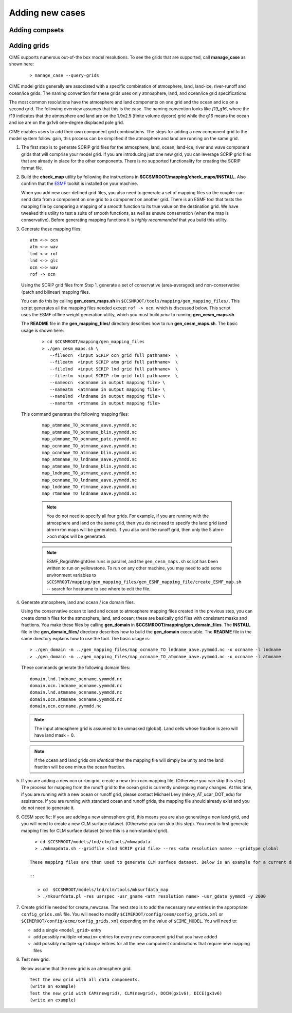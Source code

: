 .. _adding-cases:

**************************
Adding new cases
**************************

=================
Adding compsets
=================

===================
Adding grids
===================

.. _adding-a-grid:

CIME supports numerous out-of-the box model resolutions. To see the grids that are supported, call **manage_case** as shown here:
   ::

      > manage_case --query-grids


CIME model grids generally are associated with a specific combination of atmosphere, land, land-ice, river-runoff and ocean/ice grids. The naming convention for these grids uses only atmosphere, land, and ocean/ice grid specifications.

The most common resolutions have the atmosphere and land components on one grid and the ocean and ice on a second grid. The following overview assumes that this is the case.
The naming convention looks like *f19_g16*, where the f19 indicates that the atmosphere and land are on the 1.9x2.5 (finite volume dycore) grid while the g16 means the ocean and ice are on the gx1v6 one-degree displaced pole grid.

CIME enables users to add their own component grid combinations.
The steps for adding a new component grid to the model system follow. gain, this process can be simplified if the atmosphere and land are running on the same grid.

1. The first step is to generate SCRIP grid files for the atmosphere, land, ocean, land-ice, river and wave component grids that will comprise your model grid.
   If you are introducing just one new grid, you can leverage SCRIP grid files that are already in place for the other components.
   There is no supported functionality for creating the SCRIP format file.

2. Build the **check_map** utility by following the instructions in **$CCSMROOT/mapping/check_maps/INSTALL**. Also confirm that the `ESMF <http://www.cesm.ucar.edu/models2.0/external-link-here>`_ toolkit is installed on your machine.
   
   When you add new user-defined grid files, you also need to generate a set of mapping files so the coupler can send data from a component on one grid to a component on another grid.
   There is an ESMF tool that tests the mapping file by comparing a mapping of a smooth function to its true value on the destination grid.
   We have tweaked this utility to test a suite of smooth functions, as well as ensure conservation (when the map is conservative).
   Before generating mapping functions it is *highly recommended* that you build this utility.

3. Generate these mapping files:
   ::

     atm <-> ocn
     atm <-> wav
     lnd <-> rof
     lnd <-> glc
     ocn <-> wav
     rof -> ocn

  Using the SCRIP grid files from Step 1, generate a set of conservative (area-averaged) and non-conservative (patch and bilinear) mapping files.

  You can do this by calling **gen_cesm_maps.sh** in ``$CCSMROOT/tools/mapping/gen_mapping_files/``.
  This script generates all the mapping files needed except ``rof -> ocn``, which is discussed below.
  This script uses the ESMF offline weight generation utility, which you must build *prior* to running **gen_cesm_maps.sh**.

  The **README** file in the **gen_mapping_files/** directory describes how to run **gen_cesm_maps.sh**. The basic usage is shown here:
   ::

    > cd $CCSMROOT/mapping/gen_mapping_files
    > ./gen_cesm_maps.sh \
       --fileocn  <input SCRIP ocn_grid full pathname>  \
       --fileatm  <input SCRIP atm grid full pathname>  \
       --filelnd  <input SCRIP lnd grid full pathname>  \
       --filertm  <input SCRIP rtm grid full pathname>  \
       --nameocn  <ocnname in output mapping file> \
       --nameatm  <atmname in output mapping file> \
       --namelnd  <lndname in output mapping file> \
       --namertm  <rtmname in output mapping file>

  This command generates the following mapping files:
   ::

     map_atmname_TO_ocnname_aave.yymmdd.nc
     map_atmname_TO_ocnname_blin.yymmdd.nc
     map_atmname_TO_ocnname_patc.yymmdd.nc
     map_ocnname_TO_atmname_aave.yymmdd.nc
     map_ocnname_TO_atmname_blin.yymmdd.nc
     map_atmname_TO_lndname_aave.yymmdd.nc
     map_atmname_TO_lndname_blin.yymmdd.nc
     map_lndname_TO_atmname_aave.yymmdd.nc
     map_ocnname_TO_lndname_aave.yymmdd.nc
     map_lndname_TO_rtmname_aave.yymmdd.nc
     map_rtmname_TO_lndname_aave.yymmdd.nc

   .. note:: You do not need to specify all four grids. For example, if you are running with the atmosphere and land on the same grid, then you do not need to specify the land grid (and atm<->rtm maps will be generated).
                   If you also omit the runoff grid, then only the 5 atm<->ocn maps will be generated.

   .. note:: ESMF_RegridWeightGen runs in parallel, and the ``gen_cesm_maps.sh`` script has been written to run on yellowstone.
                   To run on any other machine, you may need to add some environment variables to ``$CCSMROOT/mapping/gen_mapping_files/gen_ESMF_mapping_file/create_ESMF_map.sh`` -- search for hostname to see where to edit the file.

4. Generate atmosphere, land and ocean / ice domain files.

   Using the conservative ocean to land and ocean to atmosphere mapping files created in the previous step, you can create domain files for the atmosphere, land, and ocean; these are basically grid files with consistent masks and fractions.
   You make these files by calling **gen_domain** in **$CCSMROOT/mapping/gen_domain_files**.
   The **INSTALL** file in the **gen_domain_files/** directory describes how to build the **gen_domain** executable. The **README** file in the same directory explains how to use the tool. The basic usage is:
   ::

      > ./gen_domain -m ../gen_mapping_files/map_ocnname_TO_lndname_aave.yymmdd.nc -o ocnname -l lndname
      > ./gen_domain -m ../gen_mapping_files/map_ocnname_TO_atmname_aave.yymmdd.nc -o ocnname -l atmname

   These commands generate the following domain files:
   ::

      domain.lnd.lndname_ocnname.yymmdd.nc
      domain.ocn.lndname_ocnname.yymmdd.nc
      domain.lnd.atmname_ocnname.yymmdd.nc
      domain.ocn.atmname_ocnname.yymmdd.nc
      domain.ocn.ocnname.yymmdd.nc

   .. note:: The input atmosphere grid is assumed to be unmasked (global). Land cells whose fraction is zero will have land mask = 0.

   .. note:: If the ocean and land grids *are identical* then the mapping file will simply be unity and the land fraction will be one minus the ocean fraction.

5. If you are adding a new ocn or rtm grid, create a new rtm->ocn mapping file. (Otherwise you can skip this step.)
   The process for mapping from the runoff grid to the ocean grid is currently undergoing many changes.
   At this time, if you are running with a new ocean or runoff grid, please contact Michael Levy (mlevy_AT_ucar_DOT_edu) for assistance. If you are running with standard ocean and runoff grids, the mapping file should already exist and you do not need to generate it.


6. CESM specific: If you are adding a new atmosphere grid, this means you are also generating a new land grid, and you will need to create a new CLM surface dataset. (Otherwise you can skip this step).
   You need to first generate mapping files for CLM surface dataset (since this is a non-standard grid).
   ::

      > cd $CCSMROOT/models/lnd/clm/tools/mkmapdata
      > ./mkmapdata.sh --gridfile <lnd SCRIP grid file> --res <atm resolution name> --gridtype global

    These mapping files are then used to generate CLM surface dataset. Below is an example for a current day surface dataset (model year 2000).

    ::

       > cd  $CCSMROOT/models/lnd/clm/tools/mksurfdata_map
       > ./mksurfdata.pl -res usrspec -usr_gname <atm resolution name> -usr_gdate yymmdd -y 2000

7. Create grid file needed for create_newcase.
   The next step is to add the necessary new entries in the appropriate ``config_grids.xml`` file.
   You will need to modify ``$CIMEROOT/config/cesm/config_grids.xml`` or ``$CIMEROOT/config/acme/config_grids.xml`` depending on the value of ``$CIME_MODEL``.
   You will need to:

   - add a single  ``<model_grid>`` entry
   - add possibly multiple ``<domain>`` entries for  every new component grid that you have added
   - add possibly multiple ``<gridmap>`` entries for all the new component combinations that require new mapping files

8. Test new grid.

   Below assume that the new grid is an atmosphere grid.
   ::

      Test the new grid with all data components.
      (write an example)
      Test the new grid with CAM(newgrid), CLM(newgrid), DOCN(gx1v6), DICE(gx1v6)
      (write an example)

